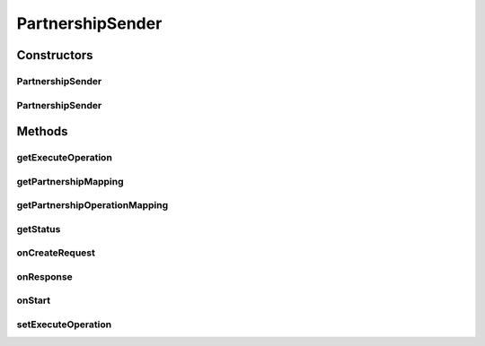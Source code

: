 .. java:import:: java.io InputStream

.. java:import:: java.util ArrayList

.. java:import:: java.util Date

.. java:import:: java.util List

.. java:import:: java.util Map

.. java:import:: java.util Iterator

.. java:import:: org.apache.http.client.methods HttpRequestBase

.. java:import:: org.apache.http.client.methods HttpPost

.. java:import:: org.apache.http.client.methods CloseableHttpResponse

.. java:import:: org.apache.http.entity.mime MultipartEntityBuilder

.. java:import:: hk.hku.cecid.corvus.util FileLogger

.. java:import:: hk.hku.cecid.corvus.ws.data KVPairData

PartnershipSender
=================

.. java:package:: hk.hku.cecid.corvus.http
   :noindex:

.. java:type:: public abstract class PartnershipSender extends HttpSender implements PartnershipOp

   The \ ``PartnershipSender``\  is abstract base class for sending HTTP remote request to H2O for executing partnership maintenance operation.

   :author: Twinsen Tsang

Constructors
------------
PartnershipSender
^^^^^^^^^^^^^^^^^

.. java:constructor:: protected PartnershipSender(FileLogger logger, KVPairData d)
   :outertype: PartnershipSender

   Explicit Constructor. Create an instance of \ ``PartnershipSender``\

   :param logger: The logger for log the sending process.
   :param d: The data used for generate HTTP multi-part request. It must be a kind of partnership data.

PartnershipSender
^^^^^^^^^^^^^^^^^

.. java:constructor:: protected PartnershipSender(FileLogger logger, KVPairData d, String username, String password)
   :outertype: PartnershipSender

   Explicit Constructor. Create an instance of \ ``PartnershipSender``\

   :param logger: The logger for log the sending process.
   :param d: The data used for generate HTTP multi-part request. It must be a kind of partnership data.
   :param username: The username for authentication
   :param password: The password for authentication

Methods
-------
getExecuteOperation
^^^^^^^^^^^^^^^^^^^

.. java:method:: public int getExecuteOperation()
   :outertype: PartnershipSender

getPartnershipMapping
^^^^^^^^^^^^^^^^^^^^^

.. java:method:: public abstract Map getPartnershipMapping()
   :outertype: PartnershipSender

   Get the mapping of the partnership data key to HTTP form parameter name.  For example, if there are 3 data (with keys) in your partnership data and they are named as "dataKey0", "dataKey1" and "dataKey2", and you want the HTTP request going to execute containing multi-part parameters "formParam0", "formParam1" and "formParam2" with the value equal to the data value from "dataKey0", "dataKey1", "dataKey2" respectively, Then you should return the Map listed below:

   .. parsed-literal::

      Map m = new HashMap(); // Or LinkedHashMap() if you want to preserve the order.
      m.put("dataKey0", "fromParam0");
      m.put("dataKey1", "fromParam1");
      m.put("dataKey2", "fromParam2");
      return m;

   :return: The mapping of the partnership data key to HTTP form parameter name.

getPartnershipOperationMapping
^^^^^^^^^^^^^^^^^^^^^^^^^^^^^^

.. java:method:: public abstract Map getPartnershipOperationMapping()
   :outertype: PartnershipSender

   Get the mapping of the partnership operation from integer to words.  By default, it is recommended to return a HashMap(Integer, String) with 3 mappings.  HashMap.get(0) = A word representing the add partnership action. HashMap.get(1) = A word representing the delete partnership action. HashMap.get(2) = A word representing the update partnership action.

   :return: The mapping of the partnership operation from integer to words.

getStatus
^^^^^^^^^

.. java:method:: public String getStatus()
   :outertype: PartnershipSender

   Get the last status result description after executing the operation.  If the sender has not been invoked by other to execute partnership operation, It returns "Not yet run".

   :return: the last status result description after executing the operation.

onCreateRequest
^^^^^^^^^^^^^^^

.. java:method:: protected HttpRequestBase onCreateRequest() throws Exception
   :outertype: PartnershipSender

   [@EVENT] This method is invoked when the sender is required to create a HTTP Request from configuration.  It generates a multi-part content embedded in the HTTP POST request. The multi-part content contains all partnership data with the parameter name retrieved from the partnership mapping. \ :java:ref:`getPartnershipMapping()`\ . Also the type of partnership operation is appended at the end of multi-part with parameter name equal to 'request_action' and it's value is extracted thru \ :java:ref:`getPartnershipOperationMapping()`\ .

onResponse
^^^^^^^^^^

.. java:method:: protected void onResponse() throws Exception
   :outertype: PartnershipSender

   [@EVENT] This method is invoked when receivedas2 the reply HTTP response from the server.  Verify the HTTP response (expected a HTML content) by PartnershipOpVerifer to check whether the partnership operation execute successfully or not.

   :throws SAXException: When fail to verify by PartnershipOpVerifer.

onStart
^^^^^^^

.. java:method:: protected void onStart()
   :outertype: PartnershipSender

   [@EVENT] The method \ ``onStart``\  log all new configuration.

setExecuteOperation
^^^^^^^^^^^^^^^^^^^

.. java:method:: public void setExecuteOperation(int pOp)
   :outertype: PartnershipSender

